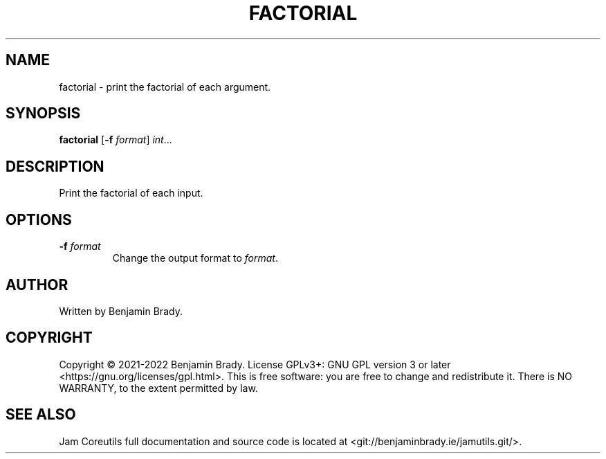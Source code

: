 .TH FACTORIAL 1 factorial
.SH NAME
factorial \- print the factorial of each argument.
.SH SYNOPSIS
.B factorial
.RB [ \-f
.IR format ]
.IR int ...
.SH DESCRIPTION
Print the factorial of each input.
.SH OPTIONS
.TP
.BI \-f " format
Change the output format to
.IR format .
.SH AUTHOR
Written by Benjamin Brady.
.SH COPYRIGHT
Copyright \(co 2021\-2022 Benjamin Brady. License GPLv3+: GNU GPL version 3 or
later <https://gnu.org/licenses/gpl.html>. This is free software: you are free
to change and redistribute it. There is NO WARRANTY, to the extent permitted by
law.
.SH SEE ALSO
Jam Coreutils full documentation and source code is located at
<git://benjaminbrady.ie/jamutils.git/>.
